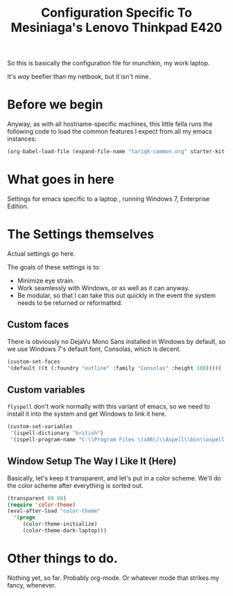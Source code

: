 #+TITLE: Configuration Specific To Mesiniaga's Lenovo Thinkpad E420
#+STARTUP: indent hidestars
#+OPTIONS: toc:nil num:nil ^:nil

So this is basically the configuration file for munchkin, my work laptop.

It's /way/ beefier than my netbook, but it isn't mine.

* Before we begin
Anyway, as with all hostname-specific machines, this little fella runs the following code to load the common features I expect from all my emacs instances:

#+begin_src emacs-lisp
(org-babel-load-file (expand-file-name "tariqk-common.org" starter-kit-dir))
#+end_src

* What goes in here
Settings for emacs specific to a laptop , running Windows 7, Enterprise Edition.

* The Settings themselves
Actual settings go here.

The goals of these settings is to:
- Minimize eye strain.
- Work seamlessly with Windows, or as well as it can anyway.
- Be modular, so that I can take this out quickly in the event the system needs to be returned or reformatted.

** Custom faces
There is obviously no DejaVu Mono Sans installed in Windows by default, so we use Windows 7's default font, Consolas, which is decent.

#+begin_src emacs-lisp
(custom-set-faces
'(default ((t (:foundry "outline" :family "Consolas" :height 100)))))
#+end_src

** Custom variables
=flyspell= don't work normally with this variant of emacs, so we need to install it into the system and get Windows to link it here.

#+BEGIN_SRC emacs-lisp
  (custom-set-variables
   '(ispell-dictionary "british")
   '(ispell-program-name "C:\\Program Files \(x86\)\\Aspell\\bin\\aspell.exe"))
#+END_SRC

** Window Setup The Way I Like It (Here)
Basically, let's keep it transparent, and let's put in a color scheme. We'll do the color scheme after everything is sorted out.

#+begin_src emacs-lisp
  (transparent 80 80)
  (require 'color-theme)
  (eval-after-load "color-theme"
    '(progn
       (color-theme-initialize)
       (color-theme-dark-laptop)))
#+end_src
* Other things to do.
Nothing yet, so far. Probably org-mode. Or whatever mode that strikes my fancy, whenever.




